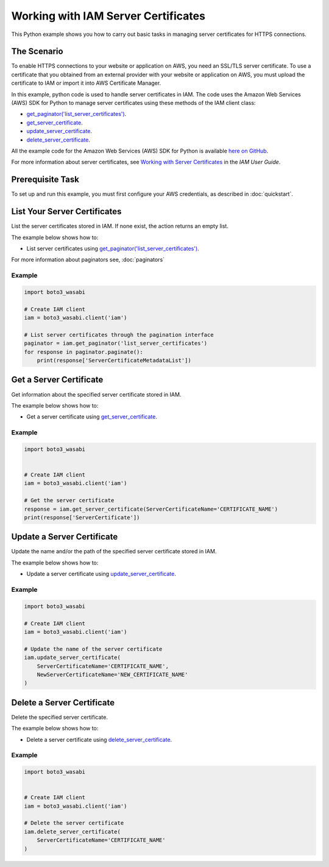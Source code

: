 .. Copyright 2010-2017 Amazon.com, Inc. or its affiliates. All Rights Reserved.

   This work is licensed under a Creative Commons Attribution-NonCommercial-ShareAlike 4.0
   International License (the "License"). You may not use this file except in compliance with the
   License. A copy of the License is located at http://creativecommons.org/licenses/by-nc-sa/4.0/.

   This file is distributed on an "AS IS" BASIS, WITHOUT WARRANTIES OR CONDITIONS OF ANY KIND,
   either express or implied. See the License for the specific language governing permissions and
   limitations under the License.
   
.. _aws-boto3_wasabi-iam-examples-server-certs:   


####################################
Working with IAM Server Certificates
####################################

This Python example shows you how to carry out basic tasks in managing server certificates for HTTPS connections.

The Scenario
============

To enable HTTPS connections to your website or application on AWS, you need an SSL/TLS server certificate. 
To use a certificate that you obtained from an external provider with your website or application on AWS, 
you must upload the certificate to IAM or import it into AWS Certificate Manager.

In this example, python code is used to handle server certificates in IAM. The code uses the 
Amazon Web Services (AWS) SDK for Python to manage server certificates using these methods of the 
IAM client class:

* `get_paginator('list_server_certificates') <https://boto3_wasabi.readthedocs.io/en/latest/reference/services/iam.html#IAM.Client.update_access_key>`_.

* `get_server_certificate <https://boto3_wasabi.readthedocs.io/en/latest/reference/services/iam.html#IAM.Client.get_server_certificate>`_.

* `update_server_certificate <https://boto3_wasabi.readthedocs.io/en/latest/reference/services/iam.html#IAM.Client.update_server_certificate>`_.

* `delete_server_certificate <https://boto3_wasabi.readthedocs.io/en/latest/reference/services/iam.html#IAM.Client.delete_server_certificate>`_.
    
All the example code for the Amazon Web Services (AWS) SDK for Python is available `here on GitHub <https://github.com/awsdocs/aws-doc-sdk-examples/tree/master/python/example_code>`_.

For more information about server certificates, see `Working with Server Certificates <http://docs.aws.amazon.com/IAM/latest/UserGuide/id_credentials_server-certs.html>`_ 
in the *IAM User Guide*.

Prerequisite Task
=================

To set up and run this example, you must first configure your AWS credentials, as described in :doc:`quickstart`.

List Your Server Certificates
=============================

List the server certificates stored in IAM. If none exist, the action returns an empty list.

The example below shows how to:
 
* List server certificates using 
  `get_paginator('list_server_certificates') <https://boto3_wasabi.readthedocs.io/en/latest/reference/services/iam.html#IAM.Client.get_paginator>`_.
  
For more information about paginators see, :doc:`paginators`
 
Example
-------

.. code-block:: python

    import boto3_wasabi

    # Create IAM client
    iam = boto3_wasabi.client('iam')

    # List server certificates through the pagination interface
    paginator = iam.get_paginator('list_server_certificates')
    for response in paginator.paginate():
        print(response['ServerCertificateMetadataList'])

Get a Server Certificate
========================

Get information about the specified server certificate stored in IAM.

The example below shows how to:
 
* Get a server certificate using 
  `get_server_certificate <https://boto3_wasabi.readthedocs.io/en/latest/reference/services/iam.html#IAM.Client.get_server_certificate>`_.
 
Example
-------

.. code-block:: python

    import boto3_wasabi


    # Create IAM client
    iam = boto3_wasabi.client('iam')

    # Get the server certificate
    response = iam.get_server_certificate(ServerCertificateName='CERTIFICATE_NAME')
    print(response['ServerCertificate'])

Update a Server Certificate
===========================

Update the name and/or the path of the specified server certificate stored in IAM.

The example below shows how to:
 
* Update a server certificate using 
  `update_server_certificate <https://boto3_wasabi.readthedocs.io/en/latest/reference/services/iam.html#IAM.Client.update_server_certificate>`_.
 
Example
-------

.. code-block:: python

    import boto3_wasabi

    # Create IAM client
    iam = boto3_wasabi.client('iam')

    # Update the name of the server certificate
    iam.update_server_certificate(
        ServerCertificateName='CERTIFICATE_NAME',
        NewServerCertificateName='NEW_CERTIFICATE_NAME'
    )

Delete a Server Certificate
===========================

Delete the specified server certificate.

The example below shows how to:
 
* Delete a server certificate using 
  `delete_server_certificate <https://boto3_wasabi.readthedocs.io/en/latest/reference/services/iam.html#IAM.Client.delete_server_certificate>`_.
 
Example
-------

.. code-block:: python

    import boto3_wasabi


    # Create IAM client
    iam = boto3_wasabi.client('iam')

    # Delete the server certificate
    iam.delete_server_certificate(
        ServerCertificateName='CERTIFICATE_NAME'
    )
